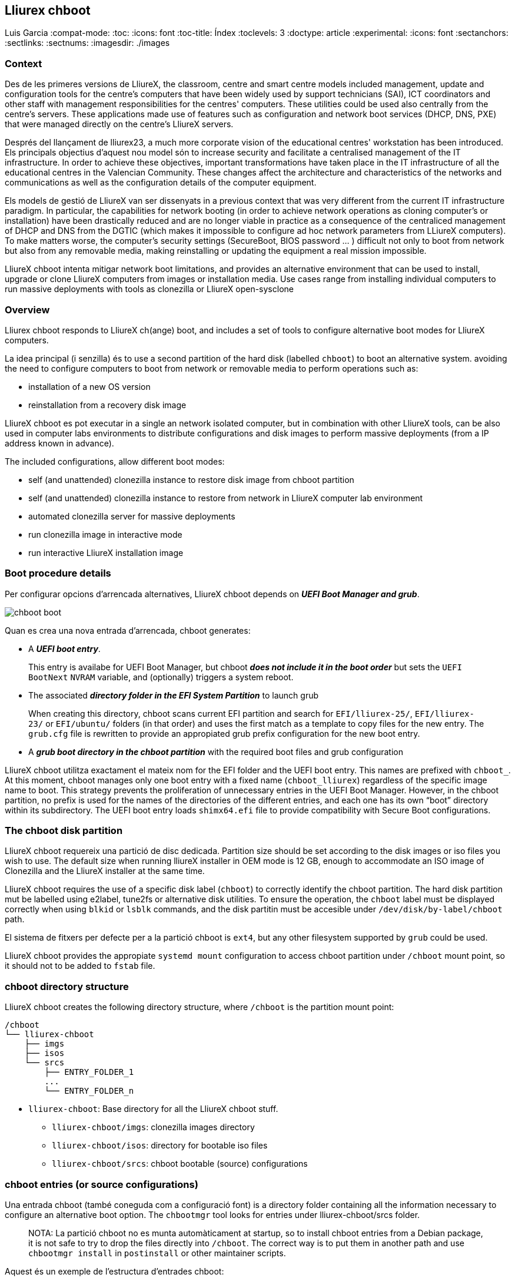 == Lliurex chboot

Luis Garcia :compat-mode: :toc: :icons: font :toc-title: Índex
:toclevels: 3 :doctype: article :experimental: :icons: font
:sectanchors: :sectlinks: :sectnums: :imagesdir: ./images

=== Context

Des de les primeres versions de LliureX, the classroom, centre and smart
centre models included management, update and configuration tools for
the centre's computers that have been widely used by support technicians
(SAI), ICT coordinators and other staff with management responsibilities
for the centres' computers. These utilities could be used also centrally
from the centre's servers. These applications made use of features such
as configuration and network boot services (DHCP, DNS, PXE) that were
managed directly on the centre's LliureX servers.

Després del llançament de lliurex23, a much more corporate vision of the
educational centres' workstation has been introduced. Els principals
objectius d'aquest nou model són to increase security and facilitate a
centralised management of the IT infrastructure. In order to achieve
these objectives, important transformations have taken place in the IT
infrastructure of all the educational centres in the Valencian
Community. These changes affect the architecture and characteristics of
the networks and communications as well as the configuration details of
the computer equipment.

Els models de gestió de LliureX van ser dissenyats in a previous context
that was very different from the current IT infrastructure paradigm. In
particular, the capabilities for network booting (in order to achieve
network operations as cloning computer's or installation) have been
drastically reduced and are no longer viable in practice as a
consequence of the centraliced management of DHCP and DNS from the DGTIC
(which makes it impossible to configure ad hoc network parameters from
LLiureX computers). To make matters worse, the computer's security
settings (SecureBoot, BIOS password ... ) difficult not only to boot
from network but also from any removable media, making reinstalling or
updating the equipment a real mission impossible.

LliureX chboot intenta mitigar network boot limitations, and provides an
alternative environment that can be used to install, upgrade or clone
LliureX computers from images or installation media. Use cases range
from installing individual computers to run massive deployments with
tools as clonezilla or LliureX open-sysclone

=== Overview

Lliurex chboot responds to LliureX ch(ange) boot, and includes a set of
tools to configure alternative boot modes for LliureX computers.

La idea principal (i senzilla) és to use a second partition of the hard
disk (labelled `chboot`) to boot an alternative system. avoiding the
need to configure computers to boot from network or removable media to
perform operations such as:

* installation of a new OS version
* reinstallation from a recovery disk image

LliureX chboot es pot executar in a single an network isolated computer,
but in combination with other LliureX tools, can be also used in
computer labs environments to distribute configurations and disk images
to perform massive deployments (from a IP address known in advance).

The included configurations, allow different boot modes:

* self (and unattended) clonezilla instance to restore disk image from
chboot partition
* self (and unattended) clonezilla instance to restore from network in
LliureX computer lab environment
* automated clonezilla server for massive deployments
* run clonezilla image in interactive mode
* run interactive LliureX installation image

=== Boot procedure details

Per configurar opcions d'arrencada alternatives, LliureX chboot depends
on *_UEFI Boot Manager and grub_*.

image::chboot-boot.svg[]

Quan es crea una nova entrada d'arrencada, chboot generates:

* A *_UEFI boot entry_*.

____
This entry is availabe for UEFI Boot Manager, but chboot *_does not
include it in the boot order_* but sets the `UEFI BootNext` `NVRAM`
variable, and (optionally) triggers a system reboot.
____

* The associated *_directory folder in the EFI System Partition_* to
launch grub

____
When creating this directory, chboot scans current EFI partition and
search for `EFI/lliurex-25/`, `EFI/lliurex-23/` or `EFI/ubuntu/` folders
(in that order) and uses the first match as a template to copy files for
the new entry. The `grub.cfg` file is rewritten to provide an
appropiated grub prefix configuration for the new boot entry.
____

* A *_grub boot directory in the chboot partition_* with the required
boot files and grub configuration

LliureX chboot utilitza exactament el mateix nom for the EFI folder and
the UEFI boot entry. This names are prefixed with `chboot_`. At this
moment, chboot manages only one boot entry with a fixed name
(`chboot_lliurex`) regardless of the specific image name to boot. This
strategy prevents the proliferation of unnecessary entries in the UEFI
Boot Manager. However, in the chboot partition, no prefix is used for
the names of the directories of the different entries, and each one has
its own “boot” directory within its subdirectory. The UEFI boot entry
loads `shimx64.efi` file to provide compatibility with Secure Boot
configurations.

=== The chboot disk partition

LliureX chboot requereix una partició de disc dedicada. Partition size
should be set according to the disk images or iso files you wish to use.
The default size when running lliureX installer in OEM mode is 12 GB,
enough to accommodate an ISO image of Clonezilla and the LliureX
installer at the same time.

LliureX chboot requires the use of a specific disk label (`chboot`) to
correctly identify the chboot partition. The hard disk partition mut be
labelled using e2label, tune2fs or alternative disk utilities. To ensure
the operation, the `chboot` label must be displayed correctly when using
`blkid` or `lsblk` commands, and the disk partitin must be accesible
under `/dev/disk/by-label/chboot` path.

El sistema de fitxers per defecte per a la partició chboot is `ext4`,
but any other filesystem supported by `grub` could be used.

LliureX chboot provides the appropiate `systemd mount` configuration to
access chboot partition under `/chboot` mount point, so it should not to
be added to `fstab` file.

=== chboot directory structure

LliureX chboot creates the following directory structure, where
`/chboot` is the partition mount point:

....
/chboot
└── lliurex-chboot
    ├── imgs
    ├── isos
    └── srcs
        ├── ENTRY_FOLDER_1
        ...
        └── ENTRY_FOLDER_n
....

* `lliurex-chboot`: Base directory for all the LliureX chboot stuff.
** `lliurex-chboot/imgs`: clonezilla images directory
** `lliurex-chboot/isos`: directory for bootable iso files
** `lliurex-chboot/srcs`: chboot bootable (source) configurations

=== chboot entries (or source configurations)

Una entrada chboot (també coneguda com a configuració font) is a
directory folder containing all the information necessary to configure
an alternative boot option. The `chbootmgr` tool looks for entries under
lliurex-chboot/srcs folder.

____
NOTA: La partició chboot no es munta automàticament at startup, so to
install chboot entries from a Debian package, it is not safe to try to
drop the files directly into `/chboot`. The correct way is to put them
in another path and use `chbootmgr install` in `postinstall` or other
maintainer scripts.
____

Aquest és un exemple de l'estructura d'entrades chboot:

....
/chboot
└── lliurex-chboot
    └── srcs
        ├── ENTRY_FOLDER1
        │   ├── chboot.cfg
        │   ├── boot
        │   └── hooks
        │       ├── install
        │       ├── uninstall
        │       ├── check
        │       ├── prepare
        │       ├── free_up
        │       └── mk_grub
        ├── ENTRY_FOLDER2
            .....
....

Les entrades chboot són gestionades per l'eina chbootmgr. The following
figure summarises the most important options.

image::chboot-entry-life-cyle.svg[]

==== Mandatory files and folders for each source configuration

* `chboot.cfg` (file): This includes description and other information
about the entry. The structure and syntax of the file is similar to
`debian/control` files.
* `boot` (dir): This directory must include all the necessary files to
boot the entry, like the /boot/grub folder of an standard linux system
(eg. vmlinuz, initrd, squashfs files, configurations ...). When the
chboot entry is activated, chboot creates a grub configuration in the
EFI partition that expects a `grub.cfg` file in this folder.
* `hooks` (dir): The hooks folder must include the following
executables:
** `install`: The script is a "oneshot" script, and is called only once,
just to copy/install the entry to the chboot partition the first time.
It receives the full path of boot directory as first argument
(`/$CHBOOT_MOUNT/$CHBOOT_SRCDIR/$ENTRY_NAME/boot`). The exit status of
the script is silenty ignored.
** `uninstall`: Called before deletion of the chboot entry.
** `check`: LliureX chboot runs this script to ensure that the source
configuration is ready to use and can be started. It is only a test
script to check the presence of required files and configurations
without trying to fix anything. The script receives the full path of his
boot directory (`/chboot/lliurex-chboot/srcs/ENTRY_FOLDER/boot`) as
first argument. A non zero exit status indicates that the entry is not
ready, and the standard output is displayed as an explanation of the
problem.
** `prepare`: The intended use of this script is to
download/install/generate *_ALL_* the required files to get the chboot
entry ready to boot (except for the grub.cfg file, which is created
later by running `mk-grub`) . As in previous case, the first argument of
the script is the full path of his boot directory, but can use any kind
of arbitrary additional arguments. The exit status and standard output
of this script is displayed to user after execution, but the readiness
status of the chboot entry is determined by the execution result of
`check` script.
** `free_up`: This script is not automatically executed by chboot to
manage entries, but can be invoked by user in order to reduce disk space
usage (eg. to delete downloaded isos or image files). It could be
considered as the opposit of the configure script.
** `mk_grub`: The standard output of this script is used to generate the
grub.cfg file in the chboot partition. It works in a similar way to the
scripts in /etc/grub.d/.

==== parameters and environment variables for chboot script execution

Tots els scripts de connexió tenen accés a les següents variables
d'entorn:

===== System paths

* `CHBOOT_MOUNT`: mount point for chboot partition (defaults to
`/chboot`). The rest of environment variables are relatives to this
mount point to reflect paths inside the chboot partition.

===== Chboot partition relative paths

* `CHBOOT_BASEDIR`: base directory for all the chboot stuff (defaults to
`/lliurex-chboot`)
* `CHBOOT_ISODIR` : iso files folder (defaults to
`$CHBOOT_BASEDIR/isos`)
* `CHBOOT_IMGDIR` : directory to store clonezilla images (defaults to
`$CHBOOT_BASEDIR/imgs`)
* `CHBOOT_SRCDIR` : chboot source configurations base directory
(defaults to `$CHBOOT_BASEDIR/srcs`)
* `CHBOOT_BOOTDIR`: this directory hosts the grub boot directory for
chboot sources, like `/boot` folder in a standard linux system (defaults
to `$CHBOOT_BASEDIR/boot`)

===== Chboot partition info

* `CHBOOT_UUID`: `UUID` of chboot partition
* `CHBOOT_PART`: chboot disk partition device

=== chbootmgr

Aquesta és l'eina de gestió per a chboot. Syntax and available options
are:

....
Usage: chbootmgr {configure|unconfigure|mount|umount|list}
       chbootmgr show CHBOOT_ENTRY
       chbootmgr prepare CHBOOT_ENTRY [PREPARE OPTIONAL PARAMETERS ...]
       chbootmgr boot-next CHBOOT_ENTRY
       chbootmgr boot [+SECONDS] CHBOOT_ENTRY
....

=== Binary packages

* *lliurex-chboot*

